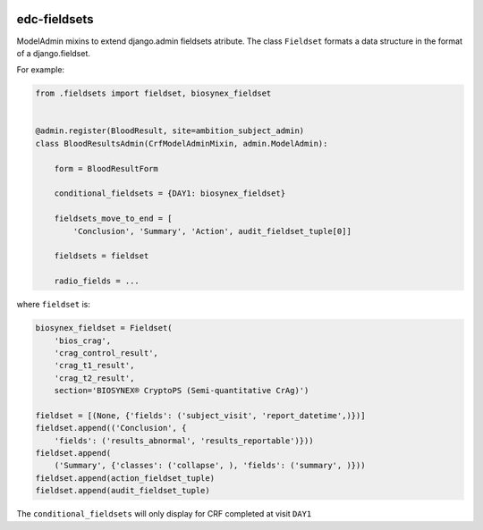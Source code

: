 |pypi| |actions| |coverage|

edc-fieldsets
-------------
ModelAdmin mixins to extend django.admin fieldsets atribute. The class ``Fieldset`` formats a data structure in the format of a django.fieldset.

For example:

.. code-block:: python

	from .fieldsets import fieldset, biosynex_fieldset


	@admin.register(BloodResult, site=ambition_subject_admin)
	class BloodResultsAdmin(CrfModelAdminMixin, admin.ModelAdmin):

	    form = BloodResultForm

	    conditional_fieldsets = {DAY1: biosynex_fieldset}

	    fieldsets_move_to_end = [
	        'Conclusion', 'Summary', 'Action', audit_fieldset_tuple[0]]

	    fieldsets = fieldset

	    radio_fields = ...


where ``fieldset`` is:

.. code-block:: python

	biosynex_fieldset = Fieldset(
	    'bios_crag',
	    'crag_control_result',
	    'crag_t1_result',
	    'crag_t2_result',
	    section='BIOSYNEX® CryptoPS (Semi-quantitative CrAg)')

	fieldset = [(None, {'fields': ('subject_visit', 'report_datetime',)})]
	fieldset.append(('Conclusion', {
	    'fields': ('results_abnormal', 'results_reportable')}))
	fieldset.append(
	    ('Summary', {'classes': ('collapse', ), 'fields': ('summary', )}))
	fieldset.append(action_fieldset_tuple)
	fieldset.append(audit_fieldset_tuple)

The ``conditional_fieldsets`` will only display for CRF completed at visit ``DAY1``


.. |pypi| image:: https://img.shields.io/pypi/v/edc-fieldsets.svg
    :target: https://pypi.python.org/pypi/edc-fieldsets

.. |actions| image:: https://github.com/clinicedc/edc-fieldsets/workflows/build/badge.svg?branch=develop
  :target: https://github.com/clinicedc/edc-fieldsets/actions?query=workflow:build

.. |coverage| image:: https://coveralls.io/repos/github/clinicedc/edc-fieldsets/badge.svg?branch=develop
    :target: https://coveralls.io/github/clinicedc/edc-fieldsets?branch=develop
